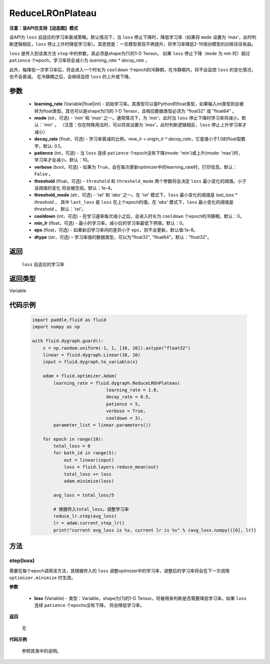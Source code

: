 .. _cn_api_fluid_dygraph_ReduceLROnPlateau:
    
ReduceLROnPlateau
-------------------------------

**注意：该API仅支持【动态图】模式**

.. py:class:: paddle.fluid.dygraph.ReduceLROnPlateau(learning_rate, mode='min', decay_rate=0.1, patience=10, verbose=False, threshold=1e-4, threshold_mode='rel', cooldown=0, min_lr=0, eps=1e-8, dtype='float32')

该API为 ``loss`` 自适应的学习率衰减策略。默认情况下，当 ``loss`` 停止下降时，降低学习率（如果将 ``mode`` 设置为 `'max'`，此时判断逻辑相反，``loss`` 停止上升时降低学习率）。其思想是：一旦模型表现不再提升，将学习率降低2-10倍对模型的训练往往有益。

``loss`` 是传入到该类方法 ``step`` 中的参数，其必须是shape为[1]的1-D Tensor。 如果 ``loss`` 停止下降（``mode`` 为 `min` 时）超过 ``patience`` 个epoch，学习率将会减小为
`learning_rate * decay_rate` 。

此外，每降低一次学习率后，将会进入一个时长为 ``cooldown`` 个epoch的冷静期，在冷静期内，将不会监控 ``loss`` 的变化情况，也不会衰减。
在冷静期之后，会继续监控 ``loss`` 的上升或下降。

参数
::::::::::::

    - **learning_rate** (Variable|float|int) - 初始学习率。其类型可以是Python的float类型，如果输入int类型则会被转为float类型。其也可以是shape为[1]的
      1-D Tensor，且相应数据类型必须为 "float32" 或 "float64" 。
    - **mode** (str，可选) - `'min'` 和 `'max'` 之一。通常情况下，为 `'min'`，此时当 ``loss`` 停止下降时学习率将减小。默认：`'min'` 。
      （注意：仅在特殊用法时，可以将其设置为 `'max'`，此时判断逻辑相反，``loss`` 停止上升学习率才减小）
    - **decay_rate** (float，可选) - 学习率衰减的比例。`new_lr = origin_lr * decay_rate`，它是值小于1.0的float型数字，默认: 0.1。
    - **patience** (int，可选) - 当 ``loss`` 连续 ``patience`` 个epoch没有下降(mode: 'min')或上升(mode: 'max')时，学习率才会减小。默认：10。
    - **verbose** (bool，可选) - 如果为 ``True``，会在每次更新optimizer中的learning_rate时，打印信息。默认：``False`` 。
    - **threshold** (float，可选) - ``threshold`` 和 ``threshold_mode`` 两个参数将会决定 ``loss`` 最小变化的阈值。小于该阈值的变化
      将会被忽视。默认：1e-4。
    - **threshold_mode** (str，可选) - `'rel'` 和 `'abs'` 之一。在 `'rel'` 模式下，``loss`` 最小变化的阈值是 `last_loss * threshold` ，
      其中 ``last_loss`` 是 ``loss`` 在上个epoch的值。在 `'abs'` 模式下，``loss`` 最小变化的阈值是 `threshold` 。 默认：`'rel'`。
    - **cooldown** (int，可选) - 在学习速率每次减小之后，会进入时长为 ``cooldown`` 个epoch的冷静期。默认：0。
    - **min_lr** (float，可选) - 最小的学习率。减小后的学习率最低下界限。默认：0。
    - **eps** (float，可选) - 如果新旧学习率间的差异小于 ``eps``，则不会更新。默认值:1e-8。
    - **dtype** (str，可选) – 学习率值的数据类型，可以为"float32", "float64"。默认："float32"。

返回
::::::::::::
 ``loss`` 自适应的学习率

返回类型
::::::::::::
Variable

代码示例
::::::::::::

    .. code-block:: python

        import paddle.fluid as fluid
        import numpy as np

        with fluid.dygraph.guard():
            x = np.random.uniform(-1, 1, [10, 10]).astype("float32")
            linear = fluid.dygraph.Linear(10, 10)
            input = fluid.dygraph.to_variable(x)
            
            adam = fluid.optimizer.Adam(
                learning_rate = fluid.dygraph.ReduceLROnPlateau(
                                    learning_rate = 1.0,
                                    decay_rate = 0.5,
                                    patience = 5,
                                    verbose = True,
                                    cooldown = 3),
                parameter_list = linear.parameters())

            for epoch in range(10):
                total_loss = 0
                for bath_id in range(5):
                    out = linear(input)
                    loss = fluid.layers.reduce_mean(out)
                    total_loss += loss
                    adam.minimize(loss)
                
                avg_loss = total_loss/5
                
                # 根据传入total_loss，调整学习率
                reduce_lr.step(avg_loss)
                lr = adam.current_step_lr()
                print("current avg_loss is %s, current lr is %s" % (avg_loss.numpy()[0], lr))



方法
::::::::::::
step(loss)
'''''''''
需要在每个epoch调用该方法，其根据传入的 ``loss`` 调整optimizer中的学习率，调整后的学习率将会在下一次调用 ``optimizer.minimize`` 时生效。

**参数**

  - **loss** (Variable) - 类型：Variable，shape为[1]的1-D Tensor。将被用来判断是否需要降低学习率。如果 ``loss`` 连续 ``patience`` 个epochs没有下降，
    将会降低学习率。

**返回**

    无

**代码示例**

    参照其类中的说明。
